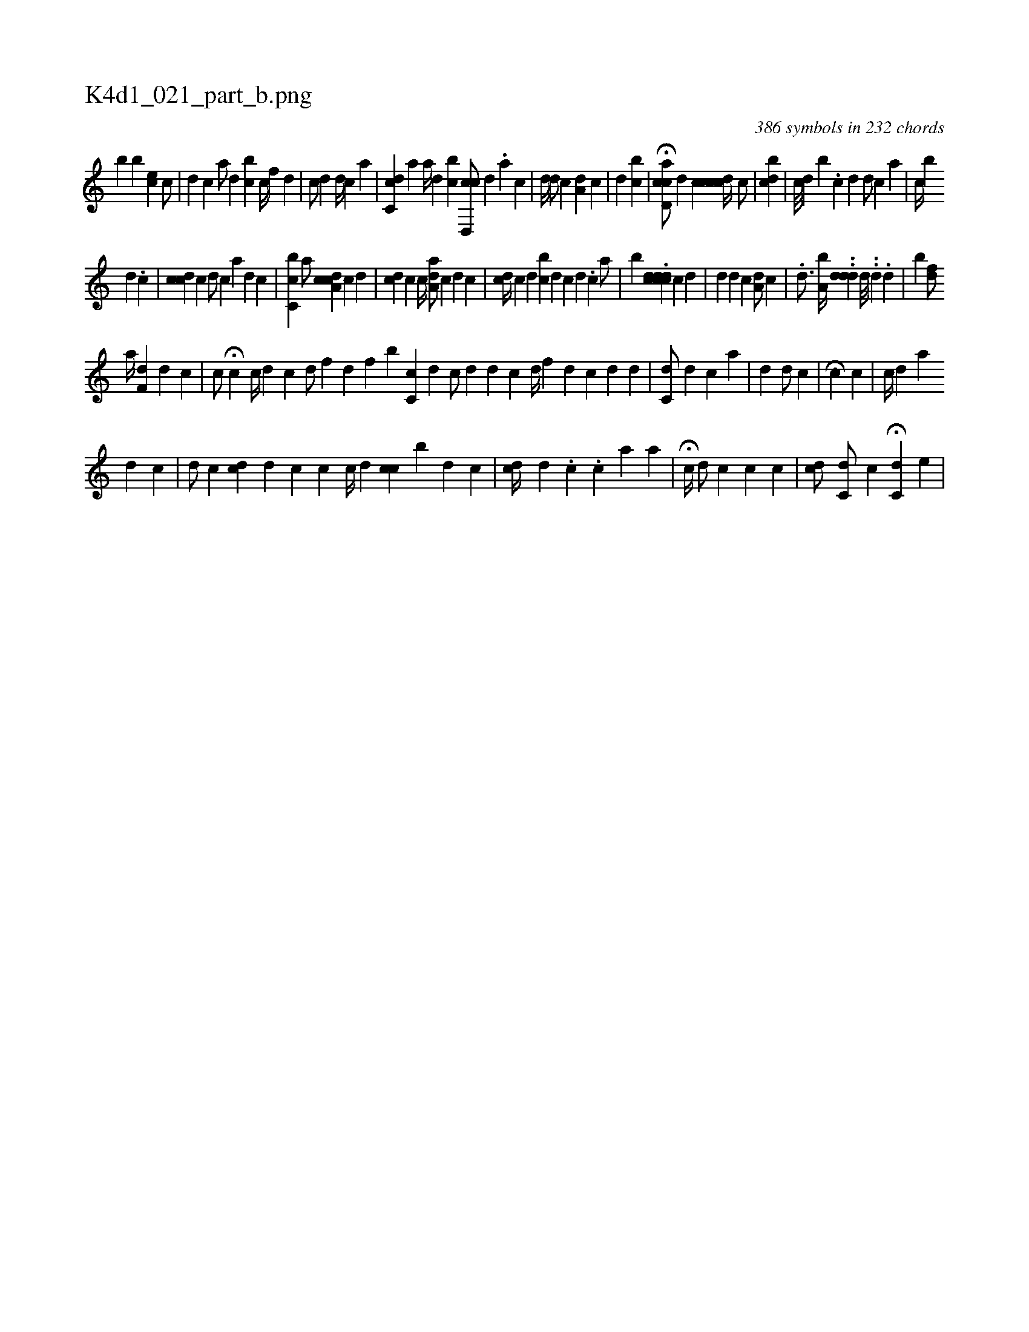 X:1
%
%%titleleft true
%%tabaddflags 0
%%tabrhstyle grid
%
T:K4d1_021_part_b.png
C:386 symbols in 232 chords
L:1/4
K:italiantab
%
[,,,,,b] [,b] [,ec] [,,,c/] [,i,i//] |\
	[,ii,d] [,,,,c] [,,a/] [,,,d] [,,bc] [,,,,c//] [,,,f] [,,,d] |\
	[c/] [d] [,i,,d//] [,,,,c] [,i] [,,ia] |\
	[cc,d] [,,,a] [,,,,,a//] [,d] [bc] [cd,,c/] [,,,,d] .[,,,a] [,,,,c] |\
	[,,,,d//] [,,,,#y] [,,,id/] [,,,,c] [,a,d] [,,,c] |\
	[,d] [bc] |\
	H[cd,ac/] [,,,,d] [,,,,c] [cdcic//]  [,,,,c/] |\
	[i,bcd] |\
	[,,,c///] [,,,d] [,,b] .[,,,c] [,,,d] [,,i] [,,,,d/] [,,,,c] [,,,,i] [,,,,a] |\
	[,,c//] [,,,,b] 
%
[,i,d] [,,,#y] .[,c] |\
	[,,ccd] [,,,,c] [,,,,d/] [,,,,c] [,,i//] [,,,,a] [,,,id] [,,,,c] |\
	[i,bc,i] [,,,c] [a/] [cda,c] [,,,,c] [,,,,d] |\
	[cd] [,c] [,,,c//] [,,,i] [aa,d/] [,,,c] [,,,d] [,,,c] |\
	[,,icd//] [,,,,c] [,d] [bc] [,,,i] [,,,d] [,,,c] [,,,d] .[,,,c] [a/] |\
	[,,,b] .[#yddcccd] [,,,,c] [,,,,d] |\
	[,,,,d] [,d] [,c] [,a,d/] [,,,c] |\
	.[,,i,d3/4] [a,b//] ..[,dd#yi] [,,,d] [,d///] .[,#y] .[,d] .[,,d] |\
	[,b] [,,,,fd/] 
%
[,,,,,a//] [,,f,hd] [,,i] [,,,d] [,,,c] |\
	[,c/] H[,,,,c] [c//] [i] [,,,,d] [,,,,c] [,,i] |\
	[i,,#yd/] [,,,,,i] [,,,,f] [,,,,h] [,,,#y] [,,,d] [,,,f] [,,,h] |\
	[,b] [,c,c] [,,,d] [,,,c/] [,,,d] [,,,d] [,,,c] [d//] [f] [i] |\
	[,,,,d] [,,,,#y] [,,,,c] [,,,,d] [,i,i/] [,,i//] [,,,d] [,,,#y] |\
	[,,c,d/] [,,,,#y] [,,,d] [,,,c] [,,,,i//] [,,,a] |\
	[,,,d] [,,,#y] [,,,#yd/] [,,,,,i] [,,,,,c] |\
	[,,,,,i] H[,,,c] [,,,c] |\
	[,,,c//] [,,,d] [,,a] 
%
[,,,d] [,,,c] |\
	[,,,,d/] [,,,,c] [,cd] [,,,,i] |\
	[,,,d] [,,,c] [,,,c] [,,,,c//] [,d] [cc] [b] [,d] [,c] |\
	[,,,cd//] [,,,,,i] [,d] .[,c] .[,,i] [,,,c] [,a] [,i] [,a] |\
	H[i,,c//] [,,,,,i] [,,,d/] [,,,c] [,,,c] [,,ii//] [,,,c] |\
	[,,,c#yd/] [,i//] [,,c,d/] [,,,,c] H[,c,#yd] [,,,,e] |\
	.[,i] 
% number of items: 386


